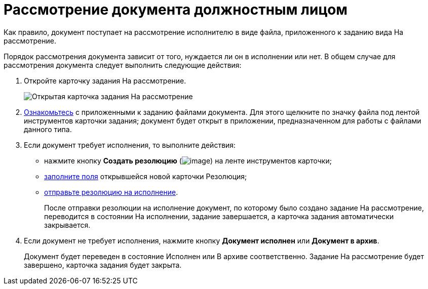 = Рассмотрение документа должностным лицом

Как правило, документ поступает на рассмотрение исполнителю в виде файла, приложенного к заданию вида На рассмотрение.

Порядок рассмотрения документа зависит от того, нуждается ли он в исполнении или нет. В общем случае для рассмотрения документа следует выполнить следующие действия:

. Откройте карточку задания На рассмотрение.
+
image::Task_in_Review.png[Открытая карточка задания На рассмотрение]
. xref:Task_Familiarization_with_Documents.adoc[Ознакомьтесь] с приложенными к заданию файлами документа. Для этого щелкните по значку файла под лентой инструментов карточки задания; документ будет открыт в приложении, предназначенном для работы с файлами данного типа.
. Если документ требует исполнения, то выполните действия:
* нажмите кнопку *Создать резолюцию* (image:buttons/Create_a_Resolution.png[image]) на ленте инструментов карточки;
* xref:Schedule_Resolution.adoc[заполните поля] открывшейся новой карточки Резолюция;
* xref:Sent_Resolution_for_Execution.adoc[отправьте резолюцию на исполнение].
+
После отправки резолюции на исполнение документ, по которому было создано задание На рассмотрение, переводится в состоянии На исполнении, задание завершается, а карточка задания автоматически закрывается.
. Если документ не требует исполнения, нажмите кнопку *Документ исполнен* или *Документ в архив*.
+
Документ будет переведен в состояние Исполнен или В архиве соответственно. Задание На рассмотрение будет завершено, карточка задания будет закрыта.
